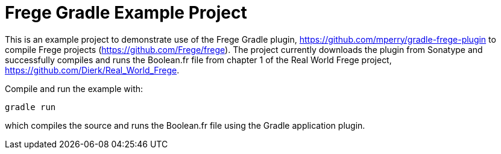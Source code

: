 
= Frege Gradle Example Project

This is an example project to demonstrate use of the Frege Gradle plugin, https://github.com/mperry/gradle-frege-plugin to compile Frege projects (https://github.com/Frege/frege).  The project currently downloads the plugin from Sonatype and successfully compiles and runs the Boolean.fr file from chapter 1 of the Real World Frege project, https://github.com/Dierk/Real_World_Frege.

Compile and run the example with:

`gradle run`

which compiles the source and runs the Boolean.fr file using the Gradle application plugin.


